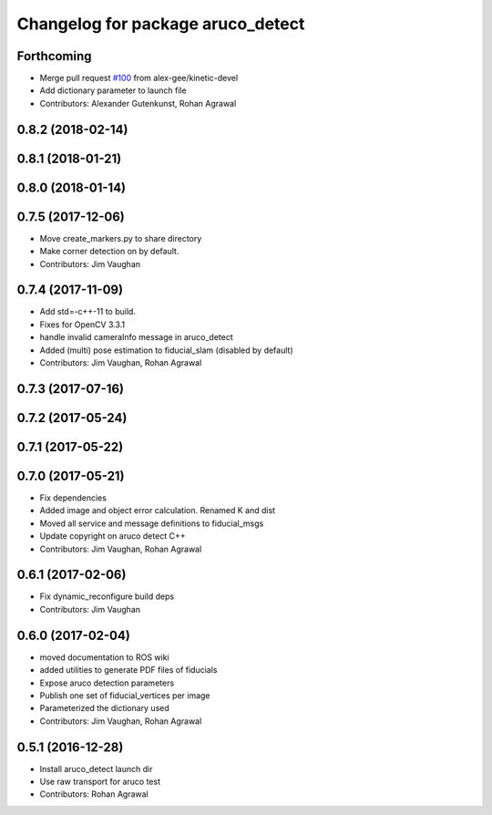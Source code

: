^^^^^^^^^^^^^^^^^^^^^^^^^^^^^^^^^^
Changelog for package aruco_detect
^^^^^^^^^^^^^^^^^^^^^^^^^^^^^^^^^^

Forthcoming
-----------
* Merge pull request `#100 <https://github.com/UbiquityRobotics/fiducials/issues/100>`_ from alex-gee/kinetic-devel
* Add dictionary parameter to launch file
* Contributors: Alexander Gutenkunst, Rohan Agrawal

0.8.2 (2018-02-14)
------------------

0.8.1 (2018-01-21)
------------------

0.8.0 (2018-01-14)
------------------

0.7.5 (2017-12-06)
------------------
* Move create_markers.py to share directory
* Make corner detection on by default.
* Contributors: Jim Vaughan

0.7.4 (2017-11-09)
------------------
* Add std=-c++-11 to build.
* Fixes for OpenCV 3.3.1
* handle invalid cameraInfo message in aruco_detect
* Added (multi) pose estimation to fiducial_slam (disabled by default)
* Contributors: Jim Vaughan, Rohan Agrawal

0.7.3 (2017-07-16)
------------------

0.7.2 (2017-05-24)
------------------

0.7.1 (2017-05-22)
------------------

0.7.0 (2017-05-21)
------------------
* Fix dependencies
* Added image and object error calculation. Renamed K and dist
* Moved all service and message definitions to fiducial_msgs
* Update copyright on aruco detect C++
* Contributors: Jim Vaughan, Rohan Agrawal

0.6.1 (2017-02-06)
------------------
* Fix dynamic_reconfigure build deps
* Contributors: Jim Vaughan

0.6.0 (2017-02-04)
------------------
* moved documentation to ROS wiki
* added utilities to generate PDF files of fiducials
* Expose aruco detection parameters
* Publish one set of fiducial_vertices per image
* Parameterized the dictionary used
* Contributors: Jim Vaughan, Rohan Agrawal

0.5.1 (2016-12-28)
------------------
* Install aruco_detect launch dir
* Use raw transport for aruco test
* Contributors: Rohan Agrawal
